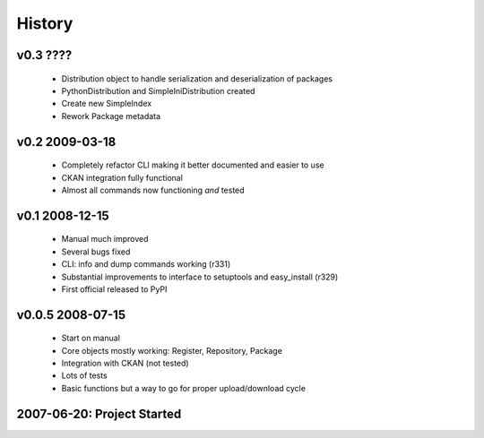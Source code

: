 =======
History
=======

v0.3 ????
=========

  * Distribution object to handle serialization and deserialization of packages
  * PythonDistribution and SimpleIniDistribution created
  * Create new SimpleIndex
  * Rework Package metadata


v0.2 2009-03-18
===============

  * Completely refactor CLI making it better documented and easier to use
  * CKAN integration fully functional
  * Almost all commands now functioning *and* tested


v0.1 2008-12-15
===============

  * Manual much improved 
  * Several bugs fixed
  * CLI: info and dump commands working (r331)
  * Substantial improvements to interface to setuptools and easy_install (r329)
  * First official released to PyPI


v0.0.5 2008-07-15
=================

  * Start on manual
  * Core objects mostly working: Register, Repository, Package
  * Integration with CKAN (not tested)
  * Lots of tests
  * Basic functions but a way to go for proper upload/download cycle
  

2007-06-20: Project Started
===========================

